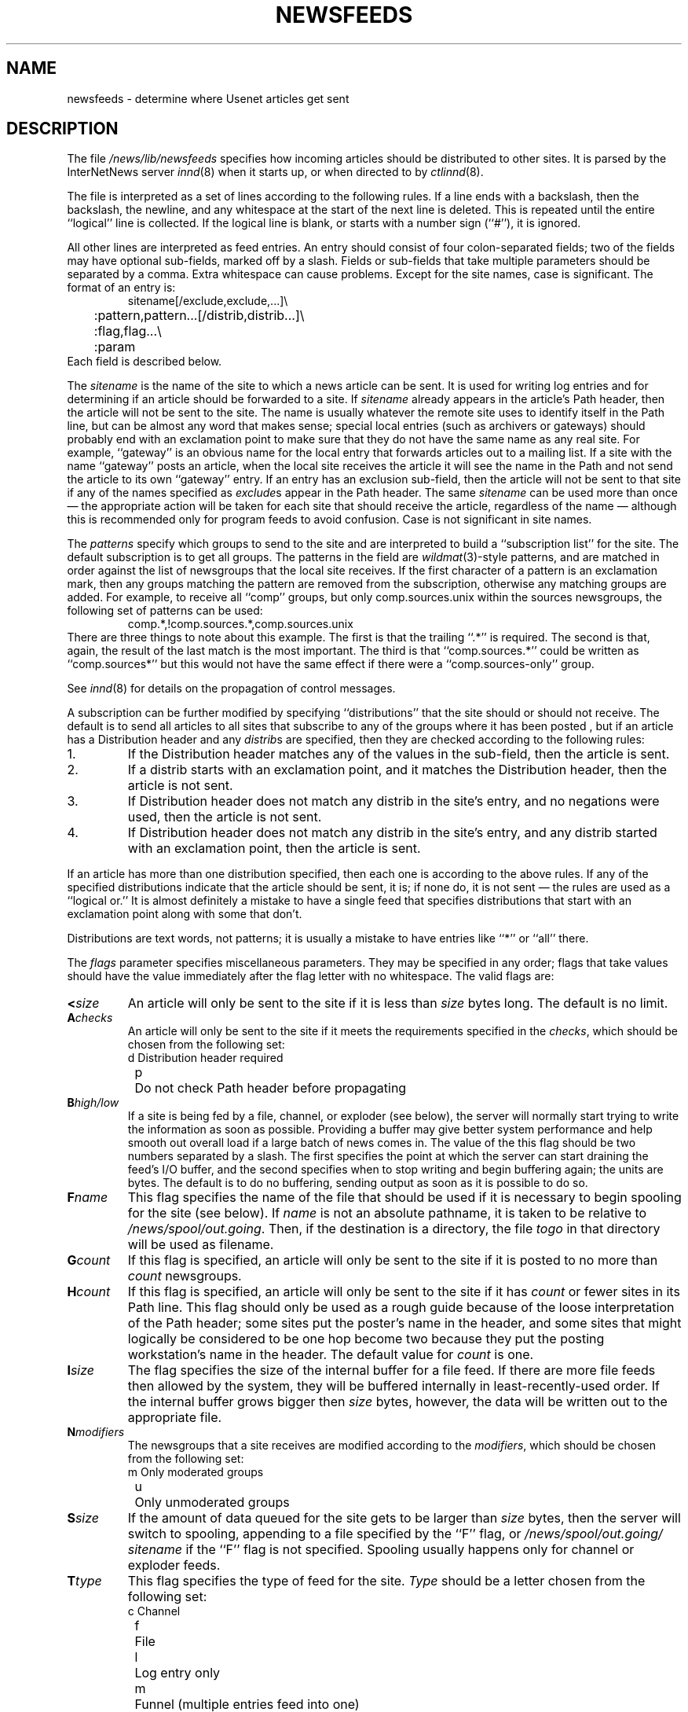 .\" $Revision: 1.1 $
.TH NEWSFEEDS 5
.SH NAME
newsfeeds \- determine where Usenet articles get sent
.SH DESCRIPTION
The file
.\" =()<.I @<_PATH_NEWSFEEDS>@>()=
.I /news/lib/newsfeeds
specifies how incoming articles should be distributed to other sites.
It is parsed by the InterNetNews server
.IR innd (8)
when it starts up, or when directed to by
.IR ctlinnd (8).
.PP
The file is interpreted as a set of lines according to the following rules.
If a line ends with a backslash, then the backslash, the newline, and any
whitespace at the start of the next line is deleted.
This is repeated until the entire ``logical'' line is collected.
If the logical line is blank, or starts with a number sign (``#''), it
is ignored.
.PP
All other lines are interpreted as feed entries.
An entry should consist of four colon-separated fields; two of the fields
may have optional sub-fields, marked off by a slash.
Fields or sub-fields that take multiple parameters should be separated
by a comma.
Extra whitespace can cause problems.
Except for the site names, case is significant.
The format of an entry is:
.RS
.nf
sitename[/exclude,exclude,...]\e
	:pattern,pattern...[/distrib,distrib...]\e
	:flag,flag...\e
	:param
.fi
.RE
Each field is described below.
.PP
The
.I sitename
is the name of the site to which a news article can be sent.
It is used for writing log entries and for determining if an
article should be forwarded to a site.
If
.I sitename
already appears in the article's Path header, then the article will not
be sent to the site.
The name is usually whatever the remote site uses to identify itself in
the Path line, but can be almost any word that makes sense; special local
entries (such as archivers or gateways) should probably end with an
exclamation point to make sure that they do not have the same name as any
real site.
For example, ``gateway'' is an obvious name for the local entry that
forwards articles out to a mailing list.
If a site with the name ``gateway'' posts an article, when the local site
receives the article it will see the name in the Path and not send the
article to its own ``gateway'' entry.
If an entry has an exclusion sub-field, then the article will not be sent
to that site if any of the names specified as
.IR exclude s
appear in the Path header.
The same
.I sitename
can be used more than once \(em the appropriate action will be taken for
each site that should receive the article, regardless of the name \(em although
this is recommended only for program feeds to avoid confusion.
Case is not significant in site names.
.PP
The
.I patterns
specify which groups to send to the site and are interpreted to build
a ``subscription list'' for the site.
The default subscription is to get all groups.
The patterns in the field are
.IR wildmat (3)-style
patterns, and are matched in order against the list of newsgroups that the
local site receives.
If the first character of a pattern is an exclamation mark, then any groups
matching the pattern are removed from the subscription, otherwise any
matching groups are added.
For example, to receive all ``comp'' groups, but only comp.sources.unix
within the sources newsgroups, the following set of patterns can be
used:
.RS
.nf
comp.*,!comp.sources.*,comp.sources.unix
.fi
.RE
There are three things to note about this example.
The first is that the trailing ``.*'' is required.
The second is that, again, the result of the last match is the most important.
The third is that ``comp.sources.*'' could be written as ``comp.sources*''
but this would not have the same effect if there were a
``comp.sources-only'' group.
.PP
See
.IR innd (8)
for details on the propagation of control messages.
.PP
A subscription can be further modified by specifying ``distributions'' that
the site should or should not receive.
The default is to send all articles to all sites that subscribe to any of
the groups where it has been posted , but if an article has a Distribution
header and any
.IR distrib s
are specified, then they are checked according to the following rules:
.IP 1.
If the Distribution header matches any of the values in the sub-field,
then the article is sent.
.IP 2.
If a distrib starts with an exclamation point, and it matches the
Distribution header, then the article is not sent.
.IP 3.
If Distribution header does not match any distrib in the site's
entry, and no negations were used, then the article is not sent.
.IP 4.
If Distribution header does not match any distrib in the site's entry, and
any distrib started with an exclamation point, then the article is sent.
.PP
If an article has more than one distribution specified, then each one
is according to the above rules.
If any of the specified distributions indicate that the article
should be sent, it is; if none do, it is not sent \(em the rules are used
as a ``logical or.''
It is almost definitely a mistake to have a single feed that specifies
distributions that start with an exclamation point along with some that don't.
.PP
Distributions are text words, not patterns; it is usually a mistake to
have entries like ``*'' or ``all'' there.
.PP
The
.I flags
parameter specifies miscellaneous parameters.
They may be specified in any order; flags that take values
should have the value immediately after the flag letter with no
whitespace.
The valid flags are:
.TP
.BI < size
An article will only be sent to the site if it is less than
.I size
bytes long.
The default is no limit.
.TP
.BI A checks
An article will only be sent to the site if it meets the requirements specified
in the
.IR checks ,
which should be chosen from the following set:
.nf
	d	Distribution header required
	p	Do not check Path header before propagating
.fi
.TP
.BI B high/low
If a site is being fed by a file, channel, or exploder (see below), the server
will normally start trying to write the information as soon as possible.
Providing a buffer may give better system performance and help smooth out
overall load if a large batch of news comes in.
The value of the this flag should be two numbers separated by a slash.
The first specifies the point at which the server can start draining
the feed's I/O buffer, and the second specifies when to stop writing
and begin buffering again; the units are bytes.
The default is to do no buffering, sending output as soon as it is
possible to do so.
.TP
.BI F name
This flag specifies the name of the file that should be used if it is
necessary to begin spooling for the site (see below).
If
.I name
is not an absolute pathname, it is taken to be relative to
.\" =()<.IR @<_PATH_BATCHDIR>@ .>()=
.IR /news/spool/out.going .
Then, if the destination is a directory, the file
.I togo
in that directory will be used as filename.
.TP
.BI G count
If this flag is specified, an article will only be sent to the site if
it is posted to no more than
.I count
newsgroups.
.TP
.BI H count
If this flag is specified, an article will only be sent to the site
if it has
.I count
or fewer sites in its Path line.
This flag should only be used as a rough guide because of the loose
interpretation of the Path header; some sites put the poster's name
in the header, and some sites that might logically be considered to be
one hop become two because they put the posting workstation's name in
the header.
The default value for
.I count
is one.
.TP
.BI I size
The flag specifies the size of the internal buffer for a file feed.
If there are more file feeds then allowed by the system, they will
be buffered internally in least-recently-used order.
If the internal buffer grows bigger then
.I size
bytes, however, the data will be written out to the appropriate file.
.TP
.BI N modifiers
The newsgroups that a site receives are modified according to the
.IR modifiers ,
which should be chosen from the following set:
.nf
	m	Only moderated groups
	u	Only unmoderated groups
.fi
.TP
.BI S size
If the amount of data queued for the site gets to be larger than
.I size
bytes, then the server will switch to spooling, appending to a file
specified by the ``F'' flag, or
.\" =()<.I @<_PATH_BATCHDIR>@/ sitename>()=
.I /news/spool/out.going/ sitename
if the ``F'' flag is not specified.
Spooling usually happens only for channel or exploder feeds.
.TP
.BI T type
This flag specifies the type of feed for the site.
.I Type
should be a letter chosen from the following set:
.nf
	c	Channel
	f	File
	l	Log entry only
	m	Funnel (multiple entries feed into one)
	p	Program
	x	Exploder
.fi
Each feed is described below in the section on
.IR "feed types" .
The default is
.IR Tf .
.TP
.BI W items
If a site is fed by file, channel, or exploder, this flag controls what
information is written.
If a site is fed by a program, only the asterisk (``*'') has any effect.
The
.I items
should be chosen from the following set:
.nf
	b	Size of the article in bytes
	f	Article's full pathname
	g	The newsgroup the article is in;
		if cross-posted, then the first of the groups this
		site gets
	m	Article's Message-ID
	n	Article's pathname relative to the spool directory
.\" =()<.ie '@<IPADDR_LOG>@'DONT' \{\>()=
.ie 'DO'DONT' \{\
	s	The site that fed the article to the server;
		from the Path header\}
.el \{\
	s	The IP address of the site that sent the article\}
	t	Time article was received as seconds since epoch
	*	Names of the appropriate funnel entries;
		or all sites that get the article
	D	Value of the Distribution header;
		? if none present
	H	All headers
	N	Value of the Newsgroups header
	O	Overview data
	R	Information needed for replication
.fi
More than one letter can be used; the entries will be separated by a
space, and written in the order in which they are specified.
The default is
.IR Wn .
.sp
The ``H'' and ``O'' items are intended for use by programs that create
news overview databases.
If ``H'' is present, then the all the article's headers are written followed
by a blank line.
An Xref header (even if one does not appear in the filed article)
and a Bytes header, specifying the article's size, will also be part of
the headers.
If used, this should be the only item in the list; if preceeded by
other items, however, a newline will be written before the headers.
The ``O'' generates input to the
.IR overchan (8)
program.
It, too, should be the only item in the list.
.sp
The asterisk has special meaning.
It expands to a space-separated list of all sites that received the
current article.
If the site is the target of a funnel however (i.e., it is named by other
sites which have a ``Tm'' flag), then the asterisk expands
to the names of the funnel feeds that received the article.
If the site is fed by a program, then an asterisk in the
.I param
field will be expanded into the list of funnel feeds that received the article.
A site fed by a program cannot get the site list unless it is the target
of other ``Tm'' feeds.
.PP
The interpretation of the
.I param
field depends on the type of feed, and is explained in more detail below
in the section on
.IR "feed types" .
It can be omitted.
.PP
The site named
.I ME
is special.
There should only be one such entry, and it should be the first entry
in the file.
If the
.I ME
entry has a subscription list, then that list is automatically
prepended to the subscription list of all other entries.
For example, ``*,!control,!junk,!foo.*'' can be used to set up the
initial subscription list for all feeds so that local postings are
not propagated unless ``foo.* explicitly appears in the site's subscription
list.
Note that most subscriptions should have ``!junk,!control'' in their pattern
list; see the discussion of ``control messages'' in
.IR innd (8).
(Unlike other news software, it does not affect what groups are received;
that is done by the
.IR active (5)
file.)
.PP
If the
.I ME
entry has a distribution subfield, then only articles that match
the distribution list are accepted; all other articles are rejected.
A commercial news server, for example, might have ``/!local'' to reject
local postings from other, misconfigured, sites.
.SS "FEED TYPES"
.I Innd
provides four basic types of feeds: log, file, program, and channel.
An exploder is a special type of channel.
In addition, several entries can feed into the same feed; these are
funnel feeds, that refer to an entry that is one of the other types.
Note that the term ``feed'' is technically a misnomer, since the server
does not transfer articles, but reports that an article should be sent to
the site.
.PP
The simplest feed is one that is fed by a log entry.
Other than a mention in the news logfile, no data is ever written out.
This is equivalent to a ``Tf'' entry writing to
.I /dev/null
except that no file is opened.
.PP
A site fed by a file is simplest type of feed.
When the site should receive an article, one line is written to the file
named by the
.I param
field.
If
.I param
is not an absolute pathname, it is taken to be
relative to
.\" =()<.IR @<_PATH_BATCHDIR>@ .>()=
.IR /news/spool/out.going .
If empty, the filename defaults to
.\" =()<.IR @<_PATH_BATCHDIR>@/ sitename.>()=
.IR /news/spool/out.going/ sitename.
This name should be unique.
.PP
When a site fed by a file is flushed (see
.IR ctlinnd ),
the following steps are performed.
The script doing the flush should have first renamed the file.
The server tries to write out any buffered data, and then closes the file.
The renamed file is now available for use.
The server will then re-open the original file, which will now get created.
.PP
A site fed by a program has a process spawned for every article that
the site receives.
The
.I param
field must be a
.IR sprintf (3)
format string that may have a single
.I %s
parameter, which will be given a pathname for the article, relative
to the news spool directory.
The full path name may be optained by prefixing the
.I %s
in the
.I param
field by the news spool directory prefix.
Standard input will be set to
the article or
.I /dev/null
if the article cannot be opened for some reason.
Standard output and error
will be set to the error log.
The process will run with the user and group ID of the
.\" =()<.I @<_PATH_INNDDIR>@>()=
.I /news/lib/innd
directory.
.I Innd
will try to avoid spawning a shell if the command has no shell
meta-characters; this feature can be defeated by appending a semi-colon
to the end of the command.
The full pathname of the program to be run must be specified; for security,
PATH is not searched.
.PP
If the entry is the target of a funnel, and if the ``W*'' flag is used,
then a single asterisk may be used in the
.I param
field where it will be replaced by the names of the sites that fed into
the funnel.
If the entry is not a funnel, or if the ``W*'' flag is not used, then the
asterisk has no special meaning.
.PP
Flushing a site fed by a program does no action.
.PP
When a site is fed by a channel or exploder, the
.I param
field names the process to start.
Again, the full pathname of the process must be given.
When the site is to receive an article, the process receives a line on its
standard input telling it about the article.
Standard output and error, and the user and group ID of the all
sub-process are set as for a program feed, above.
If the process exits, it will be restarted.
If the process cannot be started, the server will spool input to a
file named
.\" =()<.IR @<_PATH_BATCHDIR>@/ sitename.>()=
.IR /news/spool/out.going/ sitename.
It will then try to start the process some time later.
.PP
When a site fed by a channel or exploder is flushed, the server closes down its
end of the pipe.
Any pending data that has not been written will be spooled; see the description
of the ``S'' flag, above.
No signal is sent; it is up to the program to notice EOF on
its standard input and exit.
The server then starts a new process.
.PP
Exploders are a superset of channel feeds.
In addition to channel behavior, exploders can be sent command lines.
These lines start with an exclamation point, and their interpretation
is up to the exploder.
The following messages are generated automatically by the server:
.RS
.nf
newgroup group
rmgroup group
flush
flush site
.fi
.RE
These messages are sent when the
.I ctlinnd
command of the same name is received by the server.
In addition, the ``send'' command can be used to send an arbitrary
command line to the exploder child-process.
The primary exploder is
.IR buffchan (8).
.PP
Funnel feeds provide a way of merging several site entries into a
single output stream.
For a site feeding into a funnel, the
.I param
field names the actual entry that does the feeding.
.PP
For more details on setting up different types of news feeds, see the
INN installation manual.
.SH EXAMPLES
.RS
.nf
##  Initial subscription list and our distributions.
ME:*,!junk,!foo.*/world,usa,na,ne,foo,ddn,gnu,inet\e
	::
##  Feed all moderated source postings to an archiver
source-archive!:!*,comp.sources.*\e
	:Tp,Nm:/usr/local/bin/archive %s
##  Watch for big postings
watcher!:*\e
	:Tc,Wbnm\e
	:exec awk '$1 > 1000000 { print "BIG", $2, $3 }' >/dev/console
##  A UUCP feed, where we try to keep the "batching" between 4 and 1K.
ihnp4:/world,usa,na,ddn,gnu\e
	:Tf,Wfb,B4096/1024:
##  Usenet as mail; note ! in funnel name to avoid Path conflicts.
##  Can't use ! in "fred" since it would like look a UUCP address.
fred:!*,comp.sources.unix,comp.sources.bugs\e
	:Tm:mailer!
barney@bar.com:!*,news.software.nntp,comp.sources.bugs\e
	:Tm:mailer!
mailer!:!*\e
	:W*,Tp:/usr/ucb/Mail -s "News article" *
##  NNTP feeds fed off-line via nntpsend or equivalent.
feed1::Tf,Wnm:feed1.domain.name
peer.foo.com:foo.*:Tf,Wnm:peer.foo.com
##  Real-time transmission.
.\" =()<.ds R$ @<_PATH_NEWSBIN>@>()=
.ds R$ /news/bin
mit.edu:/world,usa,na,ne,ddn,gnu,inet\e
	:Tc,Wnm:\*(R$/nntplink -i stdin mit.edu
##  Two sites feeding into a hypothetical NNTP fan-out program:
nic.near.net:\e
	:Tm:nntpfunnel1
uunet.uu.net/uunet:!ne.*/world,usa,na,foo,ddn,gnu,inet\e
	:Tm:nntpfunnel1
nntpfunnel1:!*\e
	:Tc,Wmn*:\*(R$/nntpfanout
##  A UUCP site that wants comp.* and moderated soc groups
uucpsite!comp:!*,comp.*/world,usa,na,gnu\e
	:Tm:uucpsite
uucpsite!soc:!*,soc.*/world,usa,na,gnu\e
	:Tm,Nm:uucpsite
uucpsite:!*\e
	:Tf,Wfb:/usr/spool/batch/uucpsite
.fi
.RE
.PP
The last two sets of entries show how funnel feeds can be used.
For example, the
.I nntpfanout
program would receive lines like the following on its standard input:
.RS
.nf
<123@litchi.foo.com> comp/sources/unix/888 nic.near.net uunet.uu.net
<124@litchi.foo.com> ne/general/1003 nic.near.net
.fi
.RE
Since the UUCP funnel is only destined for one site, the asterisk
is not needed and entries like the following will be written into the file:
.RS
.nf
<qwe#37x@snark.uu.net> comp/society/folklore/3
<123@litchi.foo.com> comp/sources/unix/888
.fi
.RE
.SH HISTORY
Written by Rich $alz <rsalz@uunet.uu.net> for InterNetNews.
.de R$
This is revision \\$3, dated \\$4.
..
.R$ $Id: newsfeeds.5,v 1.1 1993/08/27 02:46:06 alm Exp $
.SH "SEE ALSO"
active(5),
buffchan(8),
ctlinnd(8),
innd(8),
wildmat(3).
